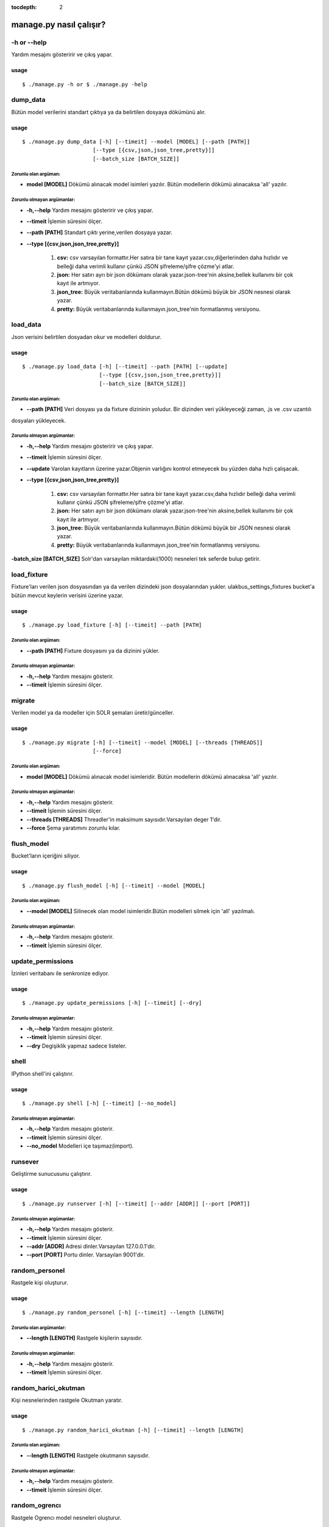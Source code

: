:tocdepth: 2

++++++++++++++++++++++++
manage.py nasıl çalışır?
++++++++++++++++++++++++

-h or --help
++++++++++++

Yardım mesajını gösteririr ve çıkış yapar.

-----
usage
-----

::

   $ ./manage.py -h or $ ./manage.py -help


dump_data
+++++++++

Bütün model verilerini standart çıktıya ya da belirtilen dosyaya dökümünü alır.

-----
usage
-----

::

     $ ./manage.py dump_data [-h] [--timeit] --model [MODEL] [--path [PATH]]
                           [--type [{csv,json,json_tree,pretty}]]
                           [--batch_size [BATCH_SIZE]]

Zorunlu olan argüman:
---------------------

- **model [MODEL]** Dökümü alınacak model isimleri yazılır. Bütün modellerin dökümü alınacaksa 'all' yazılır.


Zorunlu olmayan argümanlar:
---------------------------

- **-h,--help**   Yardım mesajını gösteririr ve çıkış yapar.

- **--timeit**    İşlemin süresini ölçer.

- **--path [PATH]** Standart çıktı yerine,verilen dosyaya yazar.

- **--type [{csv,json,json_tree,pretty}]**

                                    1.  **csv:** csv varsayılan formattır.Her satıra bir tane kayıt yazar.csv,diğerlerinden
                                        daha hızlıdır ve belleği daha verimli kullanır çünkü JSON şifreleme/şifre çözme'yi atlar.

                                    2.  **json:** Her satırı ayrı bir json dökümanı olarak yazar.json-tree'nin aksine,bellek
                                        kullanımı bir çok kayıt ile artmıyor.

                                    3.  **json_tree:** Büyük veritabanlarında kullanmayın.Bütün dökümü büyük bir JSON nesnesi
                                        olarak yazar.

                                    4.  **pretty:** Büyük veritabanlarında kullanmayın.json_tree'nin formatlanmış versiyonu.



load_data
+++++++++

Json verisini belirtilen dosyadan okur ve modelleri doldurur.

-----
usage
-----

::

   $ ./manage.py load_data [-h] [--timeit] --path [PATH] [--update]
                           [--type [{csv,json,json_tree,pretty}]]
                           [--batch_size [BATCH_SIZE]]

Zorunlu olan argüman:
---------------------

- **--path [PATH]** Veri dosyası ya da  fixture dizininin yoludur. Bir dizinden veri yükleyeceği zaman, .js ve .csv uzantılı
dosyaları yükleyecek.


Zorunlu olmayan argümanlar:
---------------------------

- **-h,--help**   Yardım mesajını gösteririr ve çıkış yapar.

- **--timeit**    İşlemin süresini ölçer.

- **--update**    Varolan kayıtların üzerine yazar.Objenin varlığını kontrol etmeyecek bu yüzden daha hızlı çalışacak.

- **--type [{csv,json,json_tree,pretty}]**

                                    1.  **csv:** csv varsayılan formattır.Her satıra bir tane kayıt yazar.csv,daha hızlıdır
                                        belleği daha verimli kullanır çünkü JSON şifreleme/şifre çözme'yi atlar.

                                    2.  **json:** Her satırı ayrı bir json dökümanı olarak yazar.json-tree'nin aksine,bellek
                                        kullanımı bir çok kayıt ile artmıyor.

                                    3.  **json_tree:** Büyük veritabanlarında kullanmayın.Bütün dökümü büyük bir JSON nesnesi
                                        olarak yazar.

                                    4.  **pretty:** Büyük veritabanlarında kullanmayın.json_tree'nin formatlanmış versiyonu.

**-batch_size [BATCH_SIZE]** Solr'dan varsayılan miktardaki(1000) nesneleri tek seferde bulup getirir.


load_fixture
++++++++++++

Fixture'ları verilen json dosyasından ya da verilen dizindeki json dosyalarından yukler. ulakbus_settings_fixtures bucket'a
bütün mevcut keylerin verisini üzerine yazar.

-----
usage
-----

::

  $ ./manage.py load_fixture [-h] [--timeit] --path [PATH]

Zorunlu olan argüman:
---------------------

- **--path [PATH]** Fixture dosyasını ya da dizinini yükler.


Zorunlu olmayan argümanlar:
---------------------------


- **-h,--help**     Yardım mesajını gösterir.

- **--timeit**      İşlemin süresini ölçer.


migrate
+++++++

Verilen model ya da modeller için SOLR şemaları üretir/günceller.

-----
usage
-----

::

   $ ./manage.py migrate [-h] [--timeit] --model [MODEL] [--threads [THREADS]]
                         [--force]

Zorunlu olan argüman:
---------------------

- **model [MODEL]** Dökümü alınacak model isimleridir. Bütün modellerin dökümü alınacaksa 'all' yazılır.

Zorunlu olmayan argümanlar:
---------------------------

- **-h,--help**     Yardım mesajını gösterir.

- **--timeit**      İşlemin süresini ölçer.

- **--threads [THREADS]** Threadler'in maksimum sayısıdır.Varsayılan deger 1'dir.

- **--force** Şema yaratımını zorunlu kılar.



flush_model
+++++++++++

Bucket'ların içeriğini siliyor.

-----
usage
-----

::

  $ ./manage.py flush_model [-h] [--timeit] --model [MODEL]

Zorunlu olan argüman:
---------------------

- **--model [MODEL]** Silinecek olan model isimleridir.Bütün modelleri silmek için 'all' yazılmalı.


Zorunlu olmayan argümanlar:
---------------------------

- **-h,--help**     Yardım mesajını gösterir.

- **--timeit**      İşlemin süresini ölçer.


update_permissions
++++++++++++++++++

İzinleri veritabanı ile senkronize ediyor.

-----
usage
-----

::

  $ ./manage.py update_permissions [-h] [--timeit] [--dry]

Zorunlu olmayan argümanlar:
---------------------------

- **-h,--help**   Yardım mesajını gösterir.

- **--timeit**    İşlemin süresini ölçer.

- **--dry**       Degişiklik yapmaz sadece listeler.


shell
+++++

IPython shell'ini çalıştırır.

-----
usage
-----

::

   $ ./manage.py shell [-h] [--timeit] [--no_model]

Zorunlu olmayan argümanlar:
---------------------------

- **-h,--help**   Yardım mesajını gösterir.

- **--timeit**    İşlemin süresini ölçer.

- **--no_model**  Modelleri içe taşımaz(import).


runsever
++++++++

Geliştirme sunucusunu çalıştırır.

-----
usage
-----

::

   $ ./manage.py runserver [-h] [--timeit] [--addr [ADDR]] [--port [PORT]]

Zorunlu olmayan argümanlar:
---------------------------

- **-h,--help**     Yardım mesajını gösterir.

- **--timeit**      İşlemin süresini ölçer.

- **--addr [ADDR]** Adresi dinler.Varsayılan 127.0.0.1'dir.

- **--port [PORT]** Portu  dinler. Varsayılan 9001'dir.



random_personel
+++++++++++++++

Rastgele kişi oluşturur.

-----
usage
-----

::

  $ ./manage.py random_personel [-h] [--timeit] --length [LENGTH]

Zorunlu olan argümanlar:
------------------------

- **--length [LENGTH]** Rastgele kişilerin sayısıdır.


Zorunlu olmayan argümanlar:
---------------------------


- **-h,--help**     Yardım mesajını gösterir.

- **--timeit**      İşlemin süresini ölçer.




random_harici_okutman
+++++++++++++++++++++

Kişi nesnelerinden rastgele Okutman yaratır.

-----
usage
-----

::

   $ ./manage.py random_harici_okutman [-h] [--timeit] --length [LENGTH]


Zorunlu olan argüman:
---------------------

- **--length [LENGTH]** Rastgele okutmanın sayısıdır.


Zorunlu olmayan argümanlar:
---------------------------

- **-h,--help**     Yardım mesajını gösterir.

- **--timeit**      İşlemin süresini ölçer.


random_ogrencı
++++++++++++++

Rastgele Ogrencı model nesneleri oluşturur.


-----
usage
-----

::

  $ ./manage.py random_ogrenci [-h] [--timeit] --length [LENGTH]

Zorunlu olan argüman:
---------------------

- **--length [LENGTH]** Rastgele öğrenci miktarıdır.


Zorunlu olmayan argümanlar:
---------------------------

- **-h,--help**     Yardım mesajını gösterir.

- **--timeit**      İşlemin süresini ölçer.


random_okutman
++++++++++++++

Kişi nesnelerinden rastgele okutman oluşturur.

-----
usage
-----

::

   $ ./manage.py random_okutman [-h] [--timeit] --length [LENGTH]

Zorunlu olan argüman:
---------------------

- **--length [LENGTH]** Rastgele okutmanın sayıdır.



Zorunlu olmayan argümanlar:
---------------------------

- **-h,--help**   Yardım mesajını gösterir.

- **--timeit**    İşlemin süresini ölçer.


create_user
+++++++++++

Yeni kullanıcı yaratır.

-----
usage
-----

::

  manage.py create_user [-h] [--timeit] --username [USERNAME] --password
                             [PASSWORD] [--abstract_role [ABSTRACT_ROLE]]
                             [--super] [--permission_query [PERMISSION_QUERY]]


Zorunlu olan argümanlar:
------------------------

- **--username [USERNAME]**  Kullanıcı adı

- **--password [PASSWORD]**  Şifre

Zorunlu olmayan argümanlar:
---------------------------

- **-h,--help**     Yardım mesajını gösterir.

- **--timeit**      İşlemin süresini ölçer.

- **[--abstract_role [ABSTRACT_ROLE]]** AbstractRole

- **--super** Süper kullanıcı

- **--permission_query [PERMISSION_QUERY]** Bu query'den "code:crud* OR code:login* OR code:logout*" dönecek izinleri kullanıcıya onaylatacak.

























